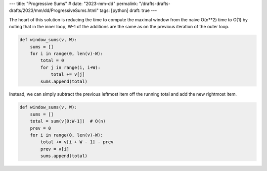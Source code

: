 ---
title: "Progressive Sums"
# date: "2023-mm-dd"
permalink: "/drafts-drafts-drafts/2023/mm/dd/ProgressiveSums.html"
tags: [python]
draft: true
---

The heart of this solution is reducing the time
to compute the maximal window from the naive O(n**2) time to O(1)
by noting that in the inner loop,
W-1 of the additions are the same as on the previous iteration of the outer loop.

.. code:: python

    def window_sums(v, W):
        sums = []
        for i in range(0, len(v)-W):
            total = 0
            for j in range(i, i+W):
                total += v[j]
            sums.append(total)

Instead, we can simply subtract the previous leftmost item off the running total
and add the new rightmost item.


.. code:: python

    def window_sums(v, W):
        sums = []
        total = sum(v[0:W-1])  # O(n)
        prev = 0
        for i in range(0, len(v)-W):
            total += v[i + W - 1] - prev
            prev = v[i]
            sums.append(total)
